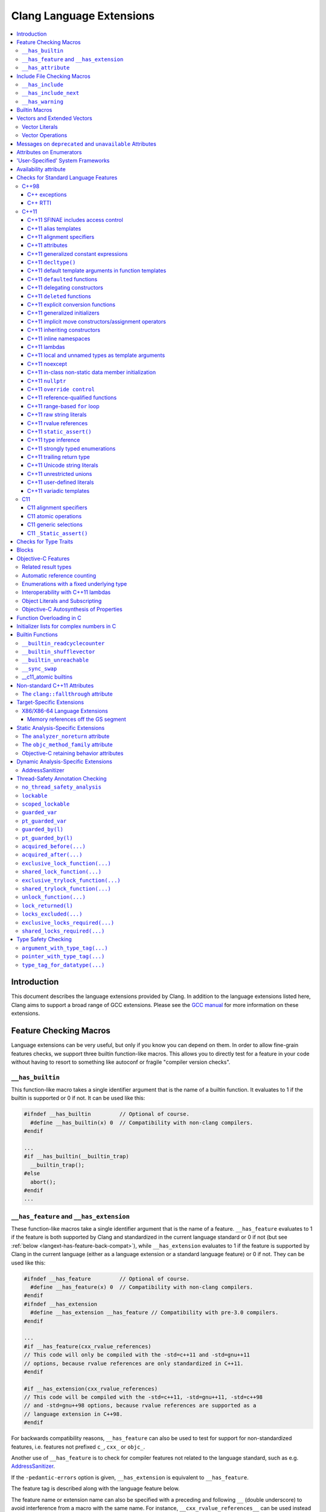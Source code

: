 =========================
Clang Language Extensions
=========================

.. contents::
   :local:

Introduction
============

This document describes the language extensions provided by Clang.  In addition
to the language extensions listed here, Clang aims to support a broad range of
GCC extensions.  Please see the `GCC manual
<http://gcc.gnu.org/onlinedocs/gcc/C-Extensions.html>`_ for more information on
these extensions.

.. _langext-feature_check:

Feature Checking Macros
=======================

Language extensions can be very useful, but only if you know you can depend on
them.  In order to allow fine-grain features checks, we support three builtin
function-like macros.  This allows you to directly test for a feature in your
code without having to resort to something like autoconf or fragile "compiler
version checks".

``__has_builtin``
-----------------

This function-like macro takes a single identifier argument that is the name of
a builtin function.  It evaluates to 1 if the builtin is supported or 0 if not.
It can be used like this:

.. code-block:: c++

  #ifndef __has_builtin         // Optional of course.
    #define __has_builtin(x) 0  // Compatibility with non-clang compilers.
  #endif

  ...
  #if __has_builtin(__builtin_trap)
    __builtin_trap();
  #else
    abort();
  #endif
  ...

.. _langext-__has_feature-__has_extension:

``__has_feature`` and ``__has_extension``
-----------------------------------------

These function-like macros take a single identifier argument that is the name
of a feature.  ``__has_feature`` evaluates to 1 if the feature is both
supported by Clang and standardized in the current language standard or 0 if
not (but see :ref:`below <langext-has-feature-back-compat>`), while
``__has_extension`` evaluates to 1 if the feature is supported by Clang in the
current language (either as a language extension or a standard language
feature) or 0 if not.  They can be used like this:

.. code-block:: c++

  #ifndef __has_feature         // Optional of course.
    #define __has_feature(x) 0  // Compatibility with non-clang compilers.
  #endif
  #ifndef __has_extension
    #define __has_extension __has_feature // Compatibility with pre-3.0 compilers.
  #endif

  ...
  #if __has_feature(cxx_rvalue_references)
  // This code will only be compiled with the -std=c++11 and -std=gnu++11
  // options, because rvalue references are only standardized in C++11.
  #endif

  #if __has_extension(cxx_rvalue_references)
  // This code will be compiled with the -std=c++11, -std=gnu++11, -std=c++98
  // and -std=gnu++98 options, because rvalue references are supported as a
  // language extension in C++98.
  #endif

.. _langext-has-feature-back-compat:

For backwards compatibility reasons, ``__has_feature`` can also be used to test
for support for non-standardized features, i.e. features not prefixed ``c_``,
``cxx_`` or ``objc_``.

Another use of ``__has_feature`` is to check for compiler features not related
to the language standard, such as e.g. `AddressSanitizer
<AddressSanitizer.html>`_.

If the ``-pedantic-errors`` option is given, ``__has_extension`` is equivalent
to ``__has_feature``.

The feature tag is described along with the language feature below.

The feature name or extension name can also be specified with a preceding and
following ``__`` (double underscore) to avoid interference from a macro with
the same name.  For instance, ``__cxx_rvalue_references__`` can be used instead
of ``cxx_rvalue_references``.

``__has_attribute``
-------------------

This function-like macro takes a single identifier argument that is the name of
an attribute.  It evaluates to 1 if the attribute is supported or 0 if not.  It
can be used like this:

.. code-block:: c++

  #ifndef __has_attribute         // Optional of course.
    #define __has_attribute(x) 0  // Compatibility with non-clang compilers.
  #endif

  ...
  #if __has_attribute(always_inline)
  #define ALWAYS_INLINE __attribute__((always_inline))
  #else
  #define ALWAYS_INLINE
  #endif
  ...

The attribute name can also be specified with a preceding and following ``__``
(double underscore) to avoid interference from a macro with the same name.  For
instance, ``__always_inline__`` can be used instead of ``always_inline``.

Include File Checking Macros
============================

Not all developments systems have the same include files.  The
:ref:`langext-__has_include` and :ref:`langext-__has_include_next` macros allow
you to check for the existence of an include file before doing a possibly
failing ``#include`` directive.

.. _langext-__has_include:

``__has_include``
-----------------

This function-like macro takes a single file name string argument that is the
name of an include file.  It evaluates to 1 if the file can be found using the
include paths, or 0 otherwise:

.. code-block:: c++

  // Note the two possible file name string formats.
  #if __has_include("myinclude.h") && __has_include(<stdint.h>)
  # include "myinclude.h"
  #endif

  // To avoid problem with non-clang compilers not having this macro.
  #if defined(__has_include) && __has_include("myinclude.h")
  # include "myinclude.h"
  #endif

To test for this feature, use ``#if defined(__has_include)``.

.. _langext-__has_include_next:

``__has_include_next``
----------------------

This function-like macro takes a single file name string argument that is the
name of an include file.  It is like ``__has_include`` except that it looks for
the second instance of the given file found in the include paths.  It evaluates
to 1 if the second instance of the file can be found using the include paths,
or 0 otherwise:

.. code-block:: c++

  // Note the two possible file name string formats.
  #if __has_include_next("myinclude.h") && __has_include_next(<stdint.h>)
  # include_next "myinclude.h"
  #endif

  // To avoid problem with non-clang compilers not having this macro.
  #if defined(__has_include_next) && __has_include_next("myinclude.h")
  # include_next "myinclude.h"
  #endif

Note that ``__has_include_next``, like the GNU extension ``#include_next``
directive, is intended for use in headers only, and will issue a warning if
used in the top-level compilation file.  A warning will also be issued if an
absolute path is used in the file argument.

``__has_warning``
-----------------

This function-like macro takes a string literal that represents a command line
option for a warning and returns true if that is a valid warning option.

.. code-block:: c++

  #if __has_warning("-Wformat")
  ...
  #endif

Builtin Macros
==============

``__BASE_FILE__``
  Defined to a string that contains the name of the main input file passed to
  Clang.

``__COUNTER__``
  Defined to an integer value that starts at zero and is incremented each time
  the ``__COUNTER__`` macro is expanded.

``__INCLUDE_LEVEL__``
  Defined to an integral value that is the include depth of the file currently
  being translated.  For the main file, this value is zero.

``__TIMESTAMP__``
  Defined to the date and time of the last modification of the current source
  file.

``__clang__``
  Defined when compiling with Clang

``__clang_major__``
  Defined to the major marketing version number of Clang (e.g., the 2 in
  2.0.1).  Note that marketing version numbers should not be used to check for
  language features, as different vendors use different numbering schemes.
  Instead, use the :ref:`langext-feature_check`.

``__clang_minor__``
  Defined to the minor version number of Clang (e.g., the 0 in 2.0.1).  Note
  that marketing version numbers should not be used to check for language
  features, as different vendors use different numbering schemes.  Instead, use
  the :ref:`langext-feature_check`.

``__clang_patchlevel__``
  Defined to the marketing patch level of Clang (e.g., the 1 in 2.0.1).

``__clang_version__``
  Defined to a string that captures the Clang marketing version, including the
  Subversion tag or revision number, e.g., "``1.5 (trunk 102332)``".

.. _langext-vectors:

Vectors and Extended Vectors
============================

Supports the GCC, OpenCL, AltiVec and NEON vector extensions.

OpenCL vector types are created using ``ext_vector_type`` attribute.  It
support for ``V.xyzw`` syntax and other tidbits as seen in OpenCL.  An example
is:

.. code-block:: c++

  typedef float float4 __attribute__((ext_vector_type(4)));
  typedef float float2 __attribute__((ext_vector_type(2)));

  float4 foo(float2 a, float2 b) {
    float4 c;
    c.xz = a;
    c.yw = b;
    return c;
  }

Query for this feature with ``__has_extension(attribute_ext_vector_type)``.

Giving ``-faltivec`` option to clang enables support for AltiVec vector syntax
and functions.  For example:

.. code-block:: c++

  vector float foo(vector int a) {
    vector int b;
    b = vec_add(a, a) + a;
    return (vector float)b;
  }

NEON vector types are created using ``neon_vector_type`` and
``neon_polyvector_type`` attributes.  For example:

.. code-block:: c++

  typedef __attribute__((neon_vector_type(8))) int8_t int8x8_t;
  typedef __attribute__((neon_polyvector_type(16))) poly8_t poly8x16_t;

  int8x8_t foo(int8x8_t a) {
    int8x8_t v;
    v = a;
    return v;
  }

Vector Literals
---------------

Vector literals can be used to create vectors from a set of scalars, or
vectors.  Either parentheses or braces form can be used.  In the parentheses
form the number of literal values specified must be one, i.e. referring to a
scalar value, or must match the size of the vector type being created.  If a
single scalar literal value is specified, the scalar literal value will be
replicated to all the components of the vector type.  In the brackets form any
number of literals can be specified.  For example:

.. code-block:: c++

  typedef int v4si __attribute__((__vector_size__(16)));
  typedef float float4 __attribute__((ext_vector_type(4)));
  typedef float float2 __attribute__((ext_vector_type(2)));

  v4si vsi = (v4si){1, 2, 3, 4};
  float4 vf = (float4)(1.0f, 2.0f, 3.0f, 4.0f);
  vector int vi1 = (vector int)(1);    // vi1 will be (1, 1, 1, 1).
  vector int vi2 = (vector int){1};    // vi2 will be (1, 0, 0, 0).
  vector int vi3 = (vector int)(1, 2); // error
  vector int vi4 = (vector int){1, 2}; // vi4 will be (1, 2, 0, 0).
  vector int vi5 = (vector int)(1, 2, 3, 4);
  float4 vf = (float4)((float2)(1.0f, 2.0f), (float2)(3.0f, 4.0f));

Vector Operations
-----------------

The table below shows the support for each operation by vector extension.  A
dash indicates that an operation is not accepted according to a corresponding
specification.

============================== ====== ======= === ====
         Opeator               OpenCL AltiVec GCC NEON
============================== ====== ======= === ====
[]                              yes     yes   yes  --
unary operators +, --           yes     yes   yes  --
++, -- --                       yes     yes   yes  --
+,--,*,/,%                      yes     yes   yes  --
bitwise operators &,|,^,~       yes     yes   yes  --
>>,<<                           yes     yes   yes  --
!, &&, ||                       no      --    --   --
==, !=, >, <, >=, <=            yes     yes   --   --
=                               yes     yes   yes yes
:?                              yes     --    --   --
sizeof                          yes     yes   yes yes
============================== ====== ======= === ====

See also :ref:`langext-__builtin_shufflevector`.

Messages on ``deprecated`` and ``unavailable`` Attributes
=========================================================

An optional string message can be added to the ``deprecated`` and
``unavailable`` attributes.  For example:

.. code-block:: c++

  void explode(void) __attribute__((deprecated("extremely unsafe, use 'combust' instead!!!")));

If the deprecated or unavailable declaration is used, the message will be
incorporated into the appropriate diagnostic:

.. code-block:: c++

  harmless.c:4:3: warning: 'explode' is deprecated: extremely unsafe, use 'combust' instead!!!
        [-Wdeprecated-declarations]
    explode();
    ^

Query for this feature with
``__has_extension(attribute_deprecated_with_message)`` and
``__has_extension(attribute_unavailable_with_message)``.

Attributes on Enumerators
=========================

Clang allows attributes to be written on individual enumerators.  This allows
enumerators to be deprecated, made unavailable, etc.  The attribute must appear
after the enumerator name and before any initializer, like so:

.. code-block:: c++

  enum OperationMode {
    OM_Invalid,
    OM_Normal,
    OM_Terrified __attribute__((deprecated)),
    OM_AbortOnError __attribute__((deprecated)) = 4
  };

Attributes on the ``enum`` declaration do not apply to individual enumerators.

Query for this feature with ``__has_extension(enumerator_attributes)``.

'User-Specified' System Frameworks
==================================

Clang provides a mechanism by which frameworks can be built in such a way that
they will always be treated as being "system frameworks", even if they are not
present in a system framework directory.  This can be useful to system
framework developers who want to be able to test building other applications
with development builds of their framework, including the manner in which the
compiler changes warning behavior for system headers.

Framework developers can opt-in to this mechanism by creating a
"``.system_framework``" file at the top-level of their framework.  That is, the
framework should have contents like:

.. code-block:: none

  .../TestFramework.framework
  .../TestFramework.framework/.system_framework
  .../TestFramework.framework/Headers
  .../TestFramework.framework/Headers/TestFramework.h
  ...

Clang will treat the presence of this file as an indicator that the framework
should be treated as a system framework, regardless of how it was found in the
framework search path.  For consistency, we recommend that such files never be
included in installed versions of the framework.

Availability attribute
======================

Clang introduces the ``availability`` attribute, which can be placed on
declarations to describe the lifecycle of that declaration relative to
operating system versions.  Consider the function declaration for a
hypothetical function ``f``:

.. code-block:: c++

  void f(void) __attribute__((availability(macosx,introduced=10.4,deprecated=10.6,obsoleted=10.7)));

The availability attribute states that ``f`` was introduced in Mac OS X 10.4,
deprecated in Mac OS X 10.6, and obsoleted in Mac OS X 10.7.  This information
is used by Clang to determine when it is safe to use ``f``: for example, if
Clang is instructed to compile code for Mac OS X 10.5, a call to ``f()``
succeeds.  If Clang is instructed to compile code for Mac OS X 10.6, the call
succeeds but Clang emits a warning specifying that the function is deprecated.
Finally, if Clang is instructed to compile code for Mac OS X 10.7, the call
fails because ``f()`` is no longer available.

The availablility attribute is a comma-separated list starting with the
platform name and then including clauses specifying important milestones in the
declaration's lifetime (in any order) along with additional information.  Those
clauses can be:

introduced=\ *version*
  The first version in which this declaration was introduced.

deprecated=\ *version*
  The first version in which this declaration was deprecated, meaning that
  users should migrate away from this API.

obsoleted=\ *version*
  The first version in which this declaration was obsoleted, meaning that it
  was removed completely and can no longer be used.

unavailable
  This declaration is never available on this platform.

message=\ *string-literal*
  Additional message text that Clang will provide when emitting a warning or
  error about use of a deprecated or obsoleted declaration.  Useful to direct
  users to replacement APIs.

Multiple availability attributes can be placed on a declaration, which may
correspond to different platforms.  Only the availability attribute with the
platform corresponding to the target platform will be used; any others will be
ignored.  If no availability attribute specifies availability for the current
target platform, the availability attributes are ignored.  Supported platforms
are:

``ios``
  Apple's iOS operating system.  The minimum deployment target is specified by
  the ``-mios-version-min=*version*`` or ``-miphoneos-version-min=*version*``
  command-line arguments.

``macosx``
  Apple's Mac OS X operating system.  The minimum deployment target is
  specified by the ``-mmacosx-version-min=*version*`` command-line argument.

A declaration can be used even when deploying back to a platform version prior
to when the declaration was introduced.  When this happens, the declaration is
`weakly linked
<https://developer.apple.com/library/mac/#documentation/MacOSX/Conceptual/BPFrameworks/Concepts/WeakLinking.html>`_,
as if the ``weak_import`` attribute were added to the declaration.  A
weakly-linked declaration may or may not be present a run-time, and a program
can determine whether the declaration is present by checking whether the
address of that declaration is non-NULL.

Checks for Standard Language Features
=====================================

The ``__has_feature`` macro can be used to query if certain standard language
features are enabled.  The ``__has_extension`` macro can be used to query if
language features are available as an extension when compiling for a standard
which does not provide them.  The features which can be tested are listed here.

C++98
-----

The features listed below are part of the C++98 standard.  These features are
enabled by default when compiling C++ code.

C++ exceptions
^^^^^^^^^^^^^^

Use ``__has_feature(cxx_exceptions)`` to determine if C++ exceptions have been
enabled.  For example, compiling code with ``-fno-exceptions`` disables C++
exceptions.

C++ RTTI
^^^^^^^^

Use ``__has_feature(cxx_rtti)`` to determine if C++ RTTI has been enabled.  For
example, compiling code with ``-fno-rtti`` disables the use of RTTI.

C++11
-----

The features listed below are part of the C++11 standard.  As a result, all
these features are enabled with the ``-std=c++11`` or ``-std=gnu++11`` option
when compiling C++ code.

C++11 SFINAE includes access control
^^^^^^^^^^^^^^^^^^^^^^^^^^^^^^^^^^^^

Use ``__has_feature(cxx_access_control_sfinae)`` or
``__has_extension(cxx_access_control_sfinae)`` to determine whether
access-control errors (e.g., calling a private constructor) are considered to
be template argument deduction errors (aka SFINAE errors), per `C++ DR1170
<http://www.open-std.org/jtc1/sc22/wg21/docs/cwg_defects.html#1170>`_.

C++11 alias templates
^^^^^^^^^^^^^^^^^^^^^

Use ``__has_feature(cxx_alias_templates)`` or
``__has_extension(cxx_alias_templates)`` to determine if support for C++11's
alias declarations and alias templates is enabled.

C++11 alignment specifiers
^^^^^^^^^^^^^^^^^^^^^^^^^^

Use ``__has_feature(cxx_alignas)`` or ``__has_extension(cxx_alignas)`` to
determine if support for alignment specifiers using ``alignas`` is enabled.

C++11 attributes
^^^^^^^^^^^^^^^^

Use ``__has_feature(cxx_attributes)`` or ``__has_extension(cxx_attributes)`` to
determine if support for attribute parsing with C++11's square bracket notation
is enabled.

C++11 generalized constant expressions
^^^^^^^^^^^^^^^^^^^^^^^^^^^^^^^^^^^^^^

Use ``__has_feature(cxx_constexpr)`` to determine if support for generalized
constant expressions (e.g., ``constexpr``) is enabled.

C++11 ``decltype()``
^^^^^^^^^^^^^^^^^^^^

Use ``__has_feature(cxx_decltype)`` or ``__has_extension(cxx_decltype)`` to
determine if support for the ``decltype()`` specifier is enabled.  C++11's
``decltype`` does not require type-completeness of a function call expression.
Use ``__has_feature(cxx_decltype_incomplete_return_types)`` or
``__has_extension(cxx_decltype_incomplete_return_types)`` to determine if
support for this feature is enabled.

C++11 default template arguments in function templates
^^^^^^^^^^^^^^^^^^^^^^^^^^^^^^^^^^^^^^^^^^^^^^^^^^^^^^

Use ``__has_feature(cxx_default_function_template_args)`` or
``__has_extension(cxx_default_function_template_args)`` to determine if support
for default template arguments in function templates is enabled.

C++11 ``default``\ ed functions
^^^^^^^^^^^^^^^^^^^^^^^^^^^^^^^

Use ``__has_feature(cxx_defaulted_functions)`` or
``__has_extension(cxx_defaulted_functions)`` to determine if support for
defaulted function definitions (with ``= default``) is enabled.

C++11 delegating constructors
^^^^^^^^^^^^^^^^^^^^^^^^^^^^^

Use ``__has_feature(cxx_delegating_constructors)`` to determine if support for
delegating constructors is enabled.

C++11 ``deleted`` functions
^^^^^^^^^^^^^^^^^^^^^^^^^^^

Use ``__has_feature(cxx_deleted_functions)`` or
``__has_extension(cxx_deleted_functions)`` to determine if support for deleted
function definitions (with ``= delete``) is enabled.

C++11 explicit conversion functions
^^^^^^^^^^^^^^^^^^^^^^^^^^^^^^^^^^^

Use ``__has_feature(cxx_explicit_conversions)`` to determine if support for
``explicit`` conversion functions is enabled.

C++11 generalized initializers
^^^^^^^^^^^^^^^^^^^^^^^^^^^^^^

Use ``__has_feature(cxx_generalized_initializers)`` to determine if support for
generalized initializers (using braced lists and ``std::initializer_list``) is
enabled.

C++11 implicit move constructors/assignment operators
^^^^^^^^^^^^^^^^^^^^^^^^^^^^^^^^^^^^^^^^^^^^^^^^^^^^^

Use ``__has_feature(cxx_implicit_moves)`` to determine if Clang will implicitly
generate move constructors and move assignment operators where needed.

C++11 inheriting constructors
^^^^^^^^^^^^^^^^^^^^^^^^^^^^^

Use ``__has_feature(cxx_inheriting_constructors)`` to determine if support for
inheriting constructors is enabled.  Clang does not currently implement this
feature.

C++11 inline namespaces
^^^^^^^^^^^^^^^^^^^^^^^

Use ``__has_feature(cxx_inline_namespaces)`` or
``__has_extension(cxx_inline_namespaces)`` to determine if support for inline
namespaces is enabled.

C++11 lambdas
^^^^^^^^^^^^^

Use ``__has_feature(cxx_lambdas)`` or ``__has_extension(cxx_lambdas)`` to
determine if support for lambdas is enabled.

C++11 local and unnamed types as template arguments
^^^^^^^^^^^^^^^^^^^^^^^^^^^^^^^^^^^^^^^^^^^^^^^^^^^

Use ``__has_feature(cxx_local_type_template_args)`` or
``__has_extension(cxx_local_type_template_args)`` to determine if support for
local and unnamed types as template arguments is enabled.

C++11 noexcept
^^^^^^^^^^^^^^

Use ``__has_feature(cxx_noexcept)`` or ``__has_extension(cxx_noexcept)`` to
determine if support for noexcept exception specifications is enabled.

C++11 in-class non-static data member initialization
^^^^^^^^^^^^^^^^^^^^^^^^^^^^^^^^^^^^^^^^^^^^^^^^^^^^

Use ``__has_feature(cxx_nonstatic_member_init)`` to determine whether in-class
initialization of non-static data members is enabled.

C++11 ``nullptr``
^^^^^^^^^^^^^^^^^

Use ``__has_feature(cxx_nullptr)`` or ``__has_extension(cxx_nullptr)`` to
determine if support for ``nullptr`` is enabled.

C++11 ``override control``
^^^^^^^^^^^^^^^^^^^^^^^^^^

Use ``__has_feature(cxx_override_control)`` or
``__has_extension(cxx_override_control)`` to determine if support for the
override control keywords is enabled.

C++11 reference-qualified functions
^^^^^^^^^^^^^^^^^^^^^^^^^^^^^^^^^^^

Use ``__has_feature(cxx_reference_qualified_functions)`` or
``__has_extension(cxx_reference_qualified_functions)`` to determine if support
for reference-qualified functions (e.g., member functions with ``&`` or ``&&``
applied to ``*this``) is enabled.

C++11 range-based ``for`` loop
^^^^^^^^^^^^^^^^^^^^^^^^^^^^^^

Use ``__has_feature(cxx_range_for)`` or ``__has_extension(cxx_range_for)`` to
determine if support for the range-based for loop is enabled.

C++11 raw string literals
^^^^^^^^^^^^^^^^^^^^^^^^^

Use ``__has_feature(cxx_raw_string_literals)`` to determine if support for raw
string literals (e.g., ``R"x(foo\bar)x"``) is enabled.

C++11 rvalue references
^^^^^^^^^^^^^^^^^^^^^^^

Use ``__has_feature(cxx_rvalue_references)`` or
``__has_extension(cxx_rvalue_references)`` to determine if support for rvalue
references is enabled.

C++11 ``static_assert()``
^^^^^^^^^^^^^^^^^^^^^^^^^

Use ``__has_feature(cxx_static_assert)`` or
``__has_extension(cxx_static_assert)`` to determine if support for compile-time
assertions using ``static_assert`` is enabled.

C++11 type inference
^^^^^^^^^^^^^^^^^^^^

Use ``__has_feature(cxx_auto_type)`` or ``__has_extension(cxx_auto_type)`` to
determine C++11 type inference is supported using the ``auto`` specifier.  If
this is disabled, ``auto`` will instead be a storage class specifier, as in C
or C++98.

C++11 strongly typed enumerations
^^^^^^^^^^^^^^^^^^^^^^^^^^^^^^^^^

Use ``__has_feature(cxx_strong_enums)`` or
``__has_extension(cxx_strong_enums)`` to determine if support for strongly
typed, scoped enumerations is enabled.

C++11 trailing return type
^^^^^^^^^^^^^^^^^^^^^^^^^^

Use ``__has_feature(cxx_trailing_return)`` or
``__has_extension(cxx_trailing_return)`` to determine if support for the
alternate function declaration syntax with trailing return type is enabled.

C++11 Unicode string literals
^^^^^^^^^^^^^^^^^^^^^^^^^^^^^

Use ``__has_feature(cxx_unicode_literals)`` to determine if support for Unicode
string literals is enabled.

C++11 unrestricted unions
^^^^^^^^^^^^^^^^^^^^^^^^^

Use ``__has_feature(cxx_unrestricted_unions)`` to determine if support for
unrestricted unions is enabled.

C++11 user-defined literals
^^^^^^^^^^^^^^^^^^^^^^^^^^^

Use ``__has_feature(cxx_user_literals)`` to determine if support for
user-defined literals is enabled.

C++11 variadic templates
^^^^^^^^^^^^^^^^^^^^^^^^

Use ``__has_feature(cxx_variadic_templates)`` or
``__has_extension(cxx_variadic_templates)`` to determine if support for
variadic templates is enabled.

C11
---

The features listed below are part of the C11 standard.  As a result, all these
features are enabled with the ``-std=c11`` or ``-std=gnu11`` option when
compiling C code.  Additionally, because these features are all
backward-compatible, they are available as extensions in all language modes.

C11 alignment specifiers
^^^^^^^^^^^^^^^^^^^^^^^^

Use ``__has_feature(c_alignas)`` or ``__has_extension(c_alignas)`` to determine
if support for alignment specifiers using ``_Alignas`` is enabled.

C11 atomic operations
^^^^^^^^^^^^^^^^^^^^^

Use ``__has_feature(c_atomic)`` or ``__has_extension(c_atomic)`` to determine
if support for atomic types using ``_Atomic`` is enabled.  Clang also provides
:ref:`a set of builtins <langext-__c11_atomic>` which can be used to implement
the ``<stdatomic.h>`` operations on ``_Atomic`` types.

C11 generic selections
^^^^^^^^^^^^^^^^^^^^^^

Use ``__has_feature(c_generic_selections)`` or
``__has_extension(c_generic_selections)`` to determine if support for generic
selections is enabled.

As an extension, the C11 generic selection expression is available in all
languages supported by Clang.  The syntax is the same as that given in the C11
standard.

In C, type compatibility is decided according to the rules given in the
appropriate standard, but in C++, which lacks the type compatibility rules used
in C, types are considered compatible only if they are equivalent.

C11 ``_Static_assert()``
^^^^^^^^^^^^^^^^^^^^^^^^

Use ``__has_feature(c_static_assert)`` or ``__has_extension(c_static_assert)``
to determine if support for compile-time assertions using ``_Static_assert`` is
enabled.

Checks for Type Traits
======================

Clang supports the `GNU C++ type traits
<http://gcc.gnu.org/onlinedocs/gcc/Type-Traits.html>`_ and a subset of the
`Microsoft Visual C++ Type traits
<http://msdn.microsoft.com/en-us/library/ms177194(v=VS.100).aspx>`_.  For each
supported type trait ``__X``, ``__has_extension(X)`` indicates the presence of
the type trait.  For example:

.. code-block:: c++

  #if __has_extension(is_convertible_to)
  template<typename From, typename To>
  struct is_convertible_to {
    static const bool value = __is_convertible_to(From, To);
  };
  #else
  // Emulate type trait
  #endif

The following type traits are supported by Clang:

* ``__has_nothrow_assign`` (GNU, Microsoft)
* ``__has_nothrow_copy`` (GNU, Microsoft)
* ``__has_nothrow_constructor`` (GNU, Microsoft)
* ``__has_trivial_assign`` (GNU, Microsoft)
* ``__has_trivial_copy`` (GNU, Microsoft)
* ``__has_trivial_constructor`` (GNU, Microsoft)
* ``__has_trivial_destructor`` (GNU, Microsoft)
* ``__has_virtual_destructor`` (GNU, Microsoft)
* ``__is_abstract`` (GNU, Microsoft)
* ``__is_base_of`` (GNU, Microsoft)
* ``__is_class`` (GNU, Microsoft)
* ``__is_convertible_to`` (Microsoft)
* ``__is_empty`` (GNU, Microsoft)
* ``__is_enum`` (GNU, Microsoft)
* ``__is_interface_class`` (Microsoft)
* ``__is_pod`` (GNU, Microsoft)
* ``__is_polymorphic`` (GNU, Microsoft)
* ``__is_union`` (GNU, Microsoft)
* ``__is_literal(type)``: Determines whether the given type is a literal type
* ``__is_final``: Determines whether the given type is declared with a
  ``final`` class-virt-specifier.
* ``__underlying_type(type)``: Retrieves the underlying type for a given
  ``enum`` type.  This trait is required to implement the C++11 standard
  library.
* ``__is_trivially_assignable(totype, fromtype)``: Determines whether a value
  of type ``totype`` can be assigned to from a value of type ``fromtype`` such
  that no non-trivial functions are called as part of that assignment.  This
  trait is required to implement the C++11 standard library.
* ``__is_trivially_constructible(type, argtypes...)``: Determines whether a
  value of type ``type`` can be direct-initialized with arguments of types
  ``argtypes...`` such that no non-trivial functions are called as part of
  that initialization.  This trait is required to implement the C++11 standard
  library.

Blocks
======

The syntax and high level language feature description is in
`BlockLanguageSpec.txt <BlockLanguageSpec.txt>`_.  Implementation and ABI
details for the clang implementation are in `Block-ABI-Apple.txt
<Block-ABI-Apple.txt>`_.

Query for this feature with ``__has_extension(blocks)``.

Objective-C Features
====================

Related result types
--------------------

According to Cocoa conventions, Objective-C methods with certain names
("``init``", "``alloc``", etc.) always return objects that are an instance of
the receiving class's type.  Such methods are said to have a "related result
type", meaning that a message send to one of these methods will have the same
static type as an instance of the receiver class.  For example, given the
following classes:

.. code-block:: objc

  @interface NSObject
  + (id)alloc;
  - (id)init;
  @end

  @interface NSArray : NSObject
  @end

and this common initialization pattern

.. code-block:: objc

  NSArray *array = [[NSArray alloc] init];

the type of the expression ``[NSArray alloc]`` is ``NSArray*`` because
``alloc`` implicitly has a related result type.  Similarly, the type of the
expression ``[[NSArray alloc] init]`` is ``NSArray*``, since ``init`` has a
related result type and its receiver is known to have the type ``NSArray *``.
If neither ``alloc`` nor ``init`` had a related result type, the expressions
would have had type ``id``, as declared in the method signature.

A method with a related result type can be declared by using the type
``instancetype`` as its result type.  ``instancetype`` is a contextual keyword
that is only permitted in the result type of an Objective-C method, e.g.

.. code-block:: objc

  @interface A
  + (instancetype)constructAnA;
  @end

The related result type can also be inferred for some methods.  To determine
whether a method has an inferred related result type, the first word in the
camel-case selector (e.g., "``init``" in "``initWithObjects``") is considered,
and the method will have a related result type if its return type is compatible
with the type of its class and if:

* the first word is "``alloc``" or "``new``", and the method is a class method,
  or

* the first word is "``autorelease``", "``init``", "``retain``", or "``self``",
  and the method is an instance method.

If a method with a related result type is overridden by a subclass method, the
subclass method must also return a type that is compatible with the subclass
type.  For example:

.. code-block:: objc

  @interface NSString : NSObject
  - (NSUnrelated *)init; // incorrect usage: NSUnrelated is not NSString or a superclass of NSString
  @end

Related result types only affect the type of a message send or property access
via the given method.  In all other respects, a method with a related result
type is treated the same way as method that returns ``id``.

Use ``__has_feature(objc_instancetype)`` to determine whether the
``instancetype`` contextual keyword is available.

Automatic reference counting
----------------------------

Clang provides support for `automated reference counting
<AutomaticReferenceCounting.html>`_ in Objective-C, which eliminates the need
for manual ``retain``/``release``/``autorelease`` message sends.  There are two
feature macros associated with automatic reference counting:
``__has_feature(objc_arc)`` indicates the availability of automated reference
counting in general, while ``__has_feature(objc_arc_weak)`` indicates that
automated reference counting also includes support for ``__weak`` pointers to
Objective-C objects.

Enumerations with a fixed underlying type
-----------------------------------------

Clang provides support for C++11 enumerations with a fixed underlying type
within Objective-C.  For example, one can write an enumeration type as:

.. code-block:: c++

  typedef enum : unsigned char { Red, Green, Blue } Color;

This specifies that the underlying type, which is used to store the enumeration
value, is ``unsigned char``.

Use ``__has_feature(objc_fixed_enum)`` to determine whether support for fixed
underlying types is available in Objective-C.

Interoperability with C++11 lambdas
-----------------------------------

Clang provides interoperability between C++11 lambdas and blocks-based APIs, by
permitting a lambda to be implicitly converted to a block pointer with the
corresponding signature.  For example, consider an API such as ``NSArray``'s
array-sorting method:

.. code-block:: objc

  - (NSArray *)sortedArrayUsingComparator:(NSComparator)cmptr;

``NSComparator`` is simply a typedef for the block pointer ``NSComparisonResult
(^)(id, id)``, and parameters of this type are generally provided with block
literals as arguments.  However, one can also use a C++11 lambda so long as it
provides the same signature (in this case, accepting two parameters of type
``id`` and returning an ``NSComparisonResult``):

.. code-block:: objc

  NSArray *array = @[@"string 1", @"string 21", @"string 12", @"String 11",
                     @"String 02"];
  const NSStringCompareOptions comparisonOptions
    = NSCaseInsensitiveSearch | NSNumericSearch |
      NSWidthInsensitiveSearch | NSForcedOrderingSearch;
  NSLocale *currentLocale = [NSLocale currentLocale];
  NSArray *sorted
    = [array sortedArrayUsingComparator:[=](id s1, id s2) -> NSComparisonResult {
               NSRange string1Range = NSMakeRange(0, [s1 length]);
               return [s1 compare:s2 options:comparisonOptions
               range:string1Range locale:currentLocale];
       }];
  NSLog(@"sorted: %@", sorted);

This code relies on an implicit conversion from the type of the lambda
expression (an unnamed, local class type called the *closure type*) to the
corresponding block pointer type.  The conversion itself is expressed by a
conversion operator in that closure type that produces a block pointer with the
same signature as the lambda itself, e.g.,

.. code-block:: objc

  operator NSComparisonResult (^)(id, id)() const;

This conversion function returns a new block that simply forwards the two
parameters to the lambda object (which it captures by copy), then returns the
result.  The returned block is first copied (with ``Block_copy``) and then
autoreleased.  As an optimization, if a lambda expression is immediately
converted to a block pointer (as in the first example, above), then the block
is not copied and autoreleased: rather, it is given the same lifetime as a
block literal written at that point in the program, which avoids the overhead
of copying a block to the heap in the common case.

The conversion from a lambda to a block pointer is only available in
Objective-C++, and not in C++ with blocks, due to its use of Objective-C memory
management (autorelease).

Object Literals and Subscripting
--------------------------------

Clang provides support for `Object Literals and Subscripting
<ObjectiveCLiterals.html>`_ in Objective-C, which simplifies common Objective-C
programming patterns, makes programs more concise, and improves the safety of
container creation.  There are several feature macros associated with object
literals and subscripting: ``__has_feature(objc_array_literals)`` tests the
availability of array literals; ``__has_feature(objc_dictionary_literals)``
tests the availability of dictionary literals;
``__has_feature(objc_subscripting)`` tests the availability of object
subscripting.

Objective-C Autosynthesis of Properties
---------------------------------------

Clang provides support for autosynthesis of declared properties.  Using this
feature, clang provides default synthesis of those properties not declared
@dynamic and not having user provided backing getter and setter methods.
``__has_feature(objc_default_synthesize_properties)`` checks for availability
of this feature in version of clang being used.

Function Overloading in C
=========================

Clang provides support for C++ function overloading in C.  Function overloading
in C is introduced using the ``overloadable`` attribute.  For example, one
might provide several overloaded versions of a ``tgsin`` function that invokes
the appropriate standard function computing the sine of a value with ``float``,
``double``, or ``long double`` precision:

.. code-block:: c

  #include <math.h>
  float __attribute__((overloadable)) tgsin(float x) { return sinf(x); }
  double __attribute__((overloadable)) tgsin(double x) { return sin(x); }
  long double __attribute__((overloadable)) tgsin(long double x) { return sinl(x); }

Given these declarations, one can call ``tgsin`` with a ``float`` value to
receive a ``float`` result, with a ``double`` to receive a ``double`` result,
etc.  Function overloading in C follows the rules of C++ function overloading
to pick the best overload given the call arguments, with a few C-specific
semantics:

* Conversion from ``float`` or ``double`` to ``long double`` is ranked as a
  floating-point promotion (per C99) rather than as a floating-point conversion
  (as in C++).

* A conversion from a pointer of type ``T*`` to a pointer of type ``U*`` is
  considered a pointer conversion (with conversion rank) if ``T`` and ``U`` are
  compatible types.

* A conversion from type ``T`` to a value of type ``U`` is permitted if ``T``
  and ``U`` are compatible types.  This conversion is given "conversion" rank.

The declaration of ``overloadable`` functions is restricted to function
declarations and definitions.  Most importantly, if any function with a given
name is given the ``overloadable`` attribute, then all function declarations
and definitions with that name (and in that scope) must have the
``overloadable`` attribute.  This rule even applies to redeclarations of
functions whose original declaration had the ``overloadable`` attribute, e.g.,

.. code-block:: c

  int f(int) __attribute__((overloadable));
  float f(float); // error: declaration of "f" must have the "overloadable" attribute

  int g(int) __attribute__((overloadable));
  int g(int) { } // error: redeclaration of "g" must also have the "overloadable" attribute

Functions marked ``overloadable`` must have prototypes.  Therefore, the
following code is ill-formed:

.. code-block:: c

  int h() __attribute__((overloadable)); // error: h does not have a prototype

However, ``overloadable`` functions are allowed to use a ellipsis even if there
are no named parameters (as is permitted in C++).  This feature is particularly
useful when combined with the ``unavailable`` attribute:

.. code-block:: c++

  void honeypot(...) __attribute__((overloadable, unavailable)); // calling me is an error

Functions declared with the ``overloadable`` attribute have their names mangled
according to the same rules as C++ function names.  For example, the three
``tgsin`` functions in our motivating example get the mangled names
``_Z5tgsinf``, ``_Z5tgsind``, and ``_Z5tgsine``, respectively.  There are two
caveats to this use of name mangling:

* Future versions of Clang may change the name mangling of functions overloaded
  in C, so you should not depend on an specific mangling.  To be completely
  safe, we strongly urge the use of ``static inline`` with ``overloadable``
  functions.

* The ``overloadable`` attribute has almost no meaning when used in C++,
  because names will already be mangled and functions are already overloadable.
  However, when an ``overloadable`` function occurs within an ``extern "C"``
  linkage specification, it's name *will* be mangled in the same way as it
  would in C.

Query for this feature with ``__has_extension(attribute_overloadable)``.

Initializer lists for complex numbers in C
==========================================

clang supports an extension which allows the following in C:

.. code-block:: c++

  #include <math.h>
  #include <complex.h>
  complex float x = { 1.0f, INFINITY }; // Init to (1, Inf)

This construct is useful because there is no way to separately initialize the
real and imaginary parts of a complex variable in standard C, given that clang
does not support ``_Imaginary``.  (Clang also supports the ``__real__`` and
``__imag__`` extensions from gcc, which help in some cases, but are not usable
in static initializers.)

Note that this extension does not allow eliding the braces; the meaning of the
following two lines is different:

.. code-block:: c++

  complex float x[] = { { 1.0f, 1.0f } }; // [0] = (1, 1)
  complex float x[] = { 1.0f, 1.0f }; // [0] = (1, 0), [1] = (1, 0)

This extension also works in C++ mode, as far as that goes, but does not apply
to the C++ ``std::complex``.  (In C++11, list initialization allows the same
syntax to be used with ``std::complex`` with the same meaning.)

Builtin Functions
=================

Clang supports a number of builtin library functions with the same syntax as
GCC, including things like ``__builtin_nan``, ``__builtin_constant_p``,
``__builtin_choose_expr``, ``__builtin_types_compatible_p``,
``__sync_fetch_and_add``, etc.  In addition to the GCC builtins, Clang supports
a number of builtins that GCC does not, which are listed here.

Please note that Clang does not and will not support all of the GCC builtins
for vector operations.  Instead of using builtins, you should use the functions
defined in target-specific header files like ``<xmmintrin.h>``, which define
portable wrappers for these.  Many of the Clang versions of these functions are
implemented directly in terms of :ref:`extended vector support
<langext-vectors>` instead of builtins, in order to reduce the number of
builtins that we need to implement.

``__builtin_readcyclecounter``
------------------------------

``__builtin_readcyclecounter`` is used to access the cycle counter register (or
a similar low-latency, high-accuracy clock) on those targets that support it.

**Syntax**:

.. code-block:: c++

  __builtin_readcyclecounter()

**Example of Use**:

.. code-block:: c++

  unsigned long long t0 = __builtin_readcyclecounter();
  do_something();
  unsigned long long t1 = __builtin_readcyclecounter();
  unsigned long long cycles_to_do_something = t1 - t0; // assuming no overflow

**Description**:

The ``__builtin_readcyclecounter()`` builtin returns the cycle counter value,
which may be either global or process/thread-specific depending on the target.
As the backing counters often overflow quickly (on the order of seconds) this
should only be used for timing small intervals.  When not supported by the
target, the return value is always zero.  This builtin takes no arguments and
produces an unsigned long long result.

Query for this feature with ``__has_builtin(__builtin_readcyclecounter)``.

.. _langext-__builtin_shufflevector:

``__builtin_shufflevector``
---------------------------

``__builtin_shufflevector`` is used to express generic vector
permutation/shuffle/swizzle operations.  This builtin is also very important
for the implementation of various target-specific header files like
``<xmmintrin.h>``.

**Syntax**:

.. code-block:: c++

  __builtin_shufflevector(vec1, vec2, index1, index2, ...)

**Examples**:

.. code-block:: c++

  // Identity operation - return 4-element vector V1.
  __builtin_shufflevector(V1, V1, 0, 1, 2, 3)

  // "Splat" element 0 of V1 into a 4-element result.
  __builtin_shufflevector(V1, V1, 0, 0, 0, 0)

  // Reverse 4-element vector V1.
  __builtin_shufflevector(V1, V1, 3, 2, 1, 0)

  // Concatenate every other element of 4-element vectors V1 and V2.
  __builtin_shufflevector(V1, V2, 0, 2, 4, 6)

  // Concatenate every other element of 8-element vectors V1 and V2.
  __builtin_shufflevector(V1, V2, 0, 2, 4, 6, 8, 10, 12, 14)

**Description**:

The first two arguments to ``__builtin_shufflevector`` are vectors that have
the same element type.  The remaining arguments are a list of integers that
specify the elements indices of the first two vectors that should be extracted
and returned in a new vector.  These element indices are numbered sequentially
starting with the first vector, continuing into the second vector.  Thus, if
``vec1`` is a 4-element vector, index 5 would refer to the second element of
``vec2``.

The result of ``__builtin_shufflevector`` is a vector with the same element
type as ``vec1``/``vec2`` but that has an element count equal to the number of
indices specified.

Query for this feature with ``__has_builtin(__builtin_shufflevector)``.

``__builtin_unreachable``
-------------------------

``__builtin_unreachable`` is used to indicate that a specific point in the
program cannot be reached, even if the compiler might otherwise think it can.
This is useful to improve optimization and eliminates certain warnings.  For
example, without the ``__builtin_unreachable`` in the example below, the
compiler assumes that the inline asm can fall through and prints a "function
declared '``noreturn``' should not return" warning.

**Syntax**:

.. code-block:: c++

    __builtin_unreachable()

**Example of use**:

.. code-block:: c++

  void myabort(void) __attribute__((noreturn));
  void myabort(void) {
    asm("int3");
    __builtin_unreachable();
  }

**Description**:

The ``__builtin_unreachable()`` builtin has completely undefined behavior.
Since it has undefined behavior, it is a statement that it is never reached and
the optimizer can take advantage of this to produce better code.  This builtin
takes no arguments and produces a void result.

Query for this feature with ``__has_builtin(__builtin_unreachable)``.

``__sync_swap``
---------------

``__sync_swap`` is used to atomically swap integers or pointers in memory.

**Syntax**:

.. code-block:: c++

  type __sync_swap(type *ptr, type value, ...)

**Example of Use**:

.. code-block:: c++

  int old_value = __sync_swap(&value, new_value);

**Description**:

The ``__sync_swap()`` builtin extends the existing ``__sync_*()`` family of
atomic intrinsics to allow code to atomically swap the current value with the
new value.  More importantly, it helps developers write more efficient and
correct code by avoiding expensive loops around
``__sync_bool_compare_and_swap()`` or relying on the platform specific
implementation details of ``__sync_lock_test_and_set()``.  The
``__sync_swap()`` builtin is a full barrier.

.. _langext-__c11_atomic:

__c11_atomic builtins
---------------------

Clang provides a set of builtins which are intended to be used to implement
C11's ``<stdatomic.h>`` header.  These builtins provide the semantics of the
``_explicit`` form of the corresponding C11 operation, and are named with a
``__c11_`` prefix.  The supported operations are:

* ``__c11_atomic_init``
* ``__c11_atomic_thread_fence``
* ``__c11_atomic_signal_fence``
* ``__c11_atomic_is_lock_free``
* ``__c11_atomic_store``
* ``__c11_atomic_load``
* ``__c11_atomic_exchange``
* ``__c11_atomic_compare_exchange_strong``
* ``__c11_atomic_compare_exchange_weak``
* ``__c11_atomic_fetch_add``
* ``__c11_atomic_fetch_sub``
* ``__c11_atomic_fetch_and``
* ``__c11_atomic_fetch_or``
* ``__c11_atomic_fetch_xor``

Non-standard C++11 Attributes
=============================

Clang supports one non-standard C++11 attribute.  It resides in the ``clang``
attribute namespace.

The ``clang::fallthrough`` attribute
------------------------------------

The ``clang::fallthrough`` attribute is used along with the
``-Wimplicit-fallthrough`` argument to annotate intentional fall-through
between switch labels.  It can only be applied to a null statement placed at a
point of execution between any statement and the next switch label.  It is
common to mark these places with a specific comment, but this attribute is
meant to replace comments with a more strict annotation, which can be checked
by the compiler.  This attribute doesn't change semantics of the code and can
be used wherever an intended fall-through occurs.  It is designed to mimic
control-flow statements like ``break;``, so it can be placed in most places
where ``break;`` can, but only if there are no statements on the execution path
between it and the next switch label.

Here is an example:

.. code-block:: c++

  // compile with -Wimplicit-fallthrough
  switch (n) {
  case 22:
  case 33:  // no warning: no statements between case labels
    f();
  case 44:  // warning: unannotated fall-through
    g();
    [[clang::fallthrough]];
  case 55:  // no warning
    if (x) {
      h();
      break;
    }
    else {
      i();
      [[clang::fallthrough]];
    }
  case 66:  // no warning
    p();
    [[clang::fallthrough]]; // warning: fallthrough annotation does not
                            //          directly precede case label
    q();
  case 77:  // warning: unannotated fall-through
    r();
  }

Target-Specific Extensions
==========================

Clang supports some language features conditionally on some targets.

X86/X86-64 Language Extensions
------------------------------

The X86 backend has these language extensions:

Memory references off the GS segment
^^^^^^^^^^^^^^^^^^^^^^^^^^^^^^^^^^^^

Annotating a pointer with address space #256 causes it to be code generated
relative to the X86 GS segment register, and address space #257 causes it to be
relative to the X86 FS segment.  Note that this is a very very low-level
feature that should only be used if you know what you're doing (for example in
an OS kernel).

Here is an example:

.. code-block:: c++

  #define GS_RELATIVE __attribute__((address_space(256)))
  int foo(int GS_RELATIVE *P) {
    return *P;
  }

Which compiles to (on X86-32):

.. code-block:: gas

  _foo:
          movl    4(%esp), %eax
          movl    %gs:(%eax), %eax
          ret

Static Analysis-Specific Extensions
===================================

Clang supports additional attributes that are useful for documenting program
invariants and rules for static analysis tools.  The extensions documented here
are used by the `path-sensitive static analyzer engine
<http://clang.llvm.org/StaticAnalysis.html>`_ that is part of Clang's Analysis
library.

The ``analyzer_noreturn`` attribute
-----------------------------------

Clang's static analysis engine understands the standard ``noreturn`` attribute.
This attribute, which is typically affixed to a function prototype, indicates
that a call to a given function never returns.  Function prototypes for common
functions like ``exit`` are typically annotated with this attribute, as well as
a variety of common assertion handlers.  Users can educate the static analyzer
about their own custom assertion handles (thus cutting down on false positives
due to false paths) by marking their own "panic" functions with this attribute.

While useful, ``noreturn`` is not applicable in all cases.  Sometimes there are
special functions that for all intents and purposes should be considered panic
functions (i.e., they are only called when an internal program error occurs)
but may actually return so that the program can fail gracefully.  The
``analyzer_noreturn`` attribute allows one to annotate such functions as being
interpreted as "no return" functions by the analyzer (thus pruning bogus paths)
but will not affect compilation (as in the case of ``noreturn``).

**Usage**: The ``analyzer_noreturn`` attribute can be placed in the same places
where the ``noreturn`` attribute can be placed.  It is commonly placed at the
end of function prototypes:

.. code-block:: c++

  void foo() __attribute__((analyzer_noreturn));

Query for this feature with ``__has_attribute(analyzer_noreturn)``.

.. _langext-objc_method_family:

The ``objc_method_family`` attribute
------------------------------------

Many methods in Objective-C have conventional meanings determined by their
selectors.  For the purposes of static analysis, it is sometimes useful to be
able to mark a method as having a particular conventional meaning despite not
having the right selector, or as not having the conventional meaning that its
selector would suggest.  For these use cases, we provide an attribute to
specifically describe the "method family" that a method belongs to.

**Usage**: ``__attribute__((objc_method_family(X)))``, where ``X`` is one of
``none``, ``alloc``, ``copy``, ``init``, ``mutableCopy``, or ``new``.  This
attribute can only be placed at the end of a method declaration:

.. code-block:: objc

  - (NSString*) initMyStringValue __attribute__((objc_method_family(none)));

Users who do not wish to change the conventional meaning of a method, and who
merely want to document its non-standard retain and release semantics, should
use the :ref:`retaining behavior attributes <langext-objc-retain-release>`
described below.

Query for this feature with ``__has_attribute(objc_method_family)``.

.. _langext-objc-retain-release:

Objective-C retaining behavior attributes
-----------------------------------------

In Objective-C, functions and methods are generally assumed to take and return
objects with +0 retain counts, with some exceptions for special methods like
``+alloc`` and ``init``.  However, there are exceptions, and so Clang provides
attributes to allow these exceptions to be documented, which helps the analyzer
find leaks (and ignore non-leaks).  Some exceptions may be better described
using the :ref:`objc_method_family <langext-objc_method_family>` attribute
instead.

**Usage**: The ``ns_returns_retained``, ``ns_returns_not_retained``,
 ``ns_returns_autoreleased``, ``cf_returns_retained``, and
 ``cf_returns_not_retained`` attributes can be placed on methods and functions
 that return Objective-C or CoreFoundation objects.  They are commonly placed
 at the end of a function prototype or method declaration:

.. code-block:: objc

  id foo() __attribute__((ns_returns_retained));

  - (NSString*) bar: (int) x __attribute__((ns_returns_retained));

The ``*_returns_retained`` attributes specify that the returned object has a +1
retain count.  The ``*_returns_not_retained`` attributes specify that the return
object has a +0 retain count, even if the normal convention for its selector
would be +1.  ``ns_returns_autoreleased`` specifies that the returned object is
+0, but is guaranteed to live at least as long as the next flush of an
autorelease pool.

**Usage**: The ``ns_consumed`` and ``cf_consumed`` attributes can be placed on
an parameter declaration; they specify that the argument is expected to have a
+1 retain count, which will be balanced in some way by the function or method.
The ``ns_consumes_self`` attribute can only be placed on an Objective-C
method; it specifies that the method expects its ``self`` parameter to have a
+1 retain count, which it will balance in some way.

.. code-block:: objc

  void foo(__attribute__((ns_consumed)) NSString *string);

  - (void) bar __attribute__((ns_consumes_self));
  - (void) baz: (id) __attribute__((ns_consumed)) x;

Query for these features with ``__has_attribute(ns_consumed)``,
``__has_attribute(ns_returns_retained)``, etc.

Dynamic Analysis-Specific Extensions
====================================

.. _langext-address_sanitizer:

AddressSanitizer
----------------

Use ``__has_feature(address_sanitizer)`` to check if the code is being built
with `AddressSanitizer <AddressSanitizer.html>`_.

Use ``__attribute__((no_address_safety_analysis))`` on a function declaration
to specify that address safety instrumentation (e.g. AddressSanitizer) should
not be applied to that function.

Thread-Safety Annotation Checking
=================================

Clang supports additional attributes for checking basic locking policies in
multithreaded programs.  Clang currently parses the following list of
attributes, although **the implementation for these annotations is currently in
development.** For more details, see the `GCC implementation
<http://gcc.gnu.org/wiki/ThreadSafetyAnnotation>`_.

``no_thread_safety_analysis``
-----------------------------

Use ``__attribute__((no_thread_safety_analysis))`` on a function declaration to
specify that the thread safety analysis should not be run on that function.
This attribute provides an escape hatch (e.g. for situations when it is
difficult to annotate the locking policy).

``lockable``
------------

Use ``__attribute__((lockable))`` on a class definition to specify that it has
a lockable type (e.g. a Mutex class).  This annotation is primarily used to
check consistency.

``scoped_lockable``
-------------------

Use ``__attribute__((scoped_lockable))`` on a class definition to specify that
it has a "scoped" lockable type.  Objects of this type will acquire the lock
upon construction and release it upon going out of scope.  This annotation is
primarily used to check consistency.

``guarded_var``
---------------

Use ``__attribute__((guarded_var))`` on a variable declaration to specify that
the variable must be accessed while holding some lock.

``pt_guarded_var``
------------------

Use ``__attribute__((pt_guarded_var))`` on a pointer declaration to specify
that the pointer must be dereferenced while holding some lock.

``guarded_by(l)``
-----------------

Use ``__attribute__((guarded_by(l)))`` on a variable declaration to specify
that the variable must be accessed while holding lock ``l``.

``pt_guarded_by(l)``
--------------------

Use ``__attribute__((pt_guarded_by(l)))`` on a pointer declaration to specify
that the pointer must be dereferenced while holding lock ``l``.

``acquired_before(...)``
------------------------

Use ``__attribute__((acquired_before(...)))`` on a declaration of a lockable
variable to specify that the lock must be acquired before all attribute
arguments.  Arguments must be lockable type, and there must be at least one
argument.

``acquired_after(...)``
-----------------------

Use ``__attribute__((acquired_after(...)))`` on a declaration of a lockable
variable to specify that the lock must be acquired after all attribute
arguments.  Arguments must be lockable type, and there must be at least one
argument.

``exclusive_lock_function(...)``
--------------------------------

Use ``__attribute__((exclusive_lock_function(...)))`` on a function declaration
to specify that the function acquires all listed locks exclusively.  This
attribute takes zero or more arguments: either of lockable type or integers
indexing into function parameters of lockable type.  If no arguments are given,
the acquired lock is implicitly ``this`` of the enclosing object.

``shared_lock_function(...)``
-----------------------------

Use ``__attribute__((shared_lock_function(...)))`` on a function declaration to
specify that the function acquires all listed locks, although the locks may be
shared (e.g. read locks).  This attribute takes zero or more arguments: either
of lockable type or integers indexing into function parameters of lockable
type.  If no arguments are given, the acquired lock is implicitly ``this`` of
the enclosing object.

``exclusive_trylock_function(...)``
-----------------------------------

Use ``__attribute__((exclusive_lock_function(...)))`` on a function declaration
to specify that the function will try (without blocking) to acquire all listed
locks exclusively.  This attribute takes one or more arguments.  The first
argument is an integer or boolean value specifying the return value of a
successful lock acquisition.  The remaining arugments are either of lockable
type or integers indexing into function parameters of lockable type.  If only
one argument is given, the acquired lock is implicitly ``this`` of the
enclosing object.

``shared_trylock_function(...)``
--------------------------------

Use ``__attribute__((shared_lock_function(...)))`` on a function declaration to
specify that the function will try (without blocking) to acquire all listed
locks, although the locks may be shared (e.g. read locks).  This attribute
takes one or more arguments.  The first argument is an integer or boolean value
specifying the return value of a successful lock acquisition.  The remaining
arugments are either of lockable type or integers indexing into function
parameters of lockable type.  If only one argument is given, the acquired lock
is implicitly ``this`` of the enclosing object.

``unlock_function(...)``
------------------------

Use ``__attribute__((unlock_function(...)))`` on a function declaration to
specify that the function release all listed locks.  This attribute takes zero
or more arguments: either of lockable type or integers indexing into function
parameters of lockable type.  If no arguments are given, the acquired lock is
implicitly ``this`` of the enclosing object.

``lock_returned(l)``
--------------------

Use ``__attribute__((lock_returned(l)))`` on a function declaration to specify
that the function returns lock ``l`` (``l`` must be of lockable type).  This
annotation is used to aid in resolving lock expressions.

``locks_excluded(...)``
-----------------------

Use ``__attribute__((locks_excluded(...)))`` on a function declaration to
specify that the function must not be called with the listed locks.  Arguments
must be lockable type, and there must be at least one argument.

``exclusive_locks_required(...)``
---------------------------------

Use ``__attribute__((exclusive_locks_required(...)))`` on a function
declaration to specify that the function must be called while holding the
listed exclusive locks.  Arguments must be lockable type, and there must be at
least one argument.

``shared_locks_required(...)``
------------------------------

Use ``__attribute__((shared_locks_required(...)))`` on a function declaration
to specify that the function must be called while holding the listed shared
locks.  Arguments must be lockable type, and there must be at least one
argument.

Type Safety Checking
====================

Clang supports additional attributes to enable checking type safety properties
that can't be enforced by C type system.  Usecases include:

* MPI library implementations, where these attributes enable checking that
  buffer type matches the passed ``MPI_Datatype``;
* for HDF5 library there is a similar usecase as MPI;
* checking types of variadic functions' arguments for functions like
  ``fcntl()`` and ``ioctl()``.

You can detect support for these attributes with ``__has_attribute()``.  For
example:

.. code-block:: c++

  #if defined(__has_attribute)
  #  if __has_attribute(argument_with_type_tag) && \
        __has_attribute(pointer_with_type_tag) && \
        __has_attribute(type_tag_for_datatype)
  #    define ATTR_MPI_PWT(buffer_idx, type_idx) __attribute__((pointer_with_type_tag(mpi,buffer_idx,type_idx)))
  /* ... other macros ...  */
  #  endif
  #endif

  #if !defined(ATTR_MPI_PWT)
  # define ATTR_MPI_PWT(buffer_idx, type_idx)
  #endif

  int MPI_Send(void *buf, int count, MPI_Datatype datatype /*, other args omitted */)
      ATTR_MPI_PWT(1,3);

``argument_with_type_tag(...)``
-------------------------------

Use ``__attribute__((argument_with_type_tag(arg_kind, arg_idx,
type_tag_idx)))`` on a function declaration to specify that the function
accepts a type tag that determines the type of some other argument.
``arg_kind`` is an identifier that should be used when annotating all
applicable type tags.

This attribute is primarily useful for checking arguments of variadic functions
(``pointer_with_type_tag`` can be used in most of non-variadic cases).

For example:

.. code-block:: c++

  int fcntl(int fd, int cmd, ...)
      __attribute__(( argument_with_type_tag(fcntl,3,2) ));

``pointer_with_type_tag(...)``
------------------------------

Use ``__attribute__((pointer_with_type_tag(ptr_kind, ptr_idx, type_tag_idx)))``
on a function declaration to specify that the function accepts a type tag that
determines the pointee type of some other pointer argument.

For example:

.. code-block:: c++

  int MPI_Send(void *buf, int count, MPI_Datatype datatype /*, other args omitted */)
      __attribute__(( pointer_with_type_tag(mpi,1,3) ));

``type_tag_for_datatype(...)``
------------------------------

Clang supports annotating type tags of two forms.

* **Type tag that is an expression containing a reference to some declared
  identifier.** Use ``__attribute__((type_tag_for_datatype(kind, type)))`` on a
  declaration with that identifier:

  .. code-block:: c++

    extern struct mpi_datatype mpi_datatype_int
        __attribute__(( type_tag_for_datatype(mpi,int) ));
    #define MPI_INT ((MPI_Datatype) &mpi_datatype_int)

* **Type tag that is an integral literal.** Introduce a ``static const``
  variable with a corresponding initializer value and attach
  ``__attribute__((type_tag_for_datatype(kind, type)))`` on that declaration,
  for example:

  .. code-block:: c++

    #define MPI_INT ((MPI_Datatype) 42)
    static const MPI_Datatype mpi_datatype_int
        __attribute__(( type_tag_for_datatype(mpi,int) )) = 42

The attribute also accepts an optional third argument that determines how the
expression is compared to the type tag.  There are two supported flags:

* ``layout_compatible`` will cause types to be compared according to
  layout-compatibility rules (C++11 [class.mem] p 17, 18).  This is
  implemented to support annotating types like ``MPI_DOUBLE_INT``.

  For example:

  .. code-block:: c++

    /* In mpi.h */
    struct internal_mpi_double_int { double d; int i; };
    extern struct mpi_datatype mpi_datatype_double_int
        __attribute__(( type_tag_for_datatype(mpi, struct internal_mpi_double_int, layout_compatible) ));

    #define MPI_DOUBLE_INT ((MPI_Datatype) &mpi_datatype_double_int)

    /* In user code */
    struct my_pair { double a; int b; };
    struct my_pair *buffer;
    MPI_Send(buffer, 1, MPI_DOUBLE_INT /*, ...  */); // no warning

    struct my_int_pair { int a; int b; }
    struct my_int_pair *buffer2;
    MPI_Send(buffer2, 1, MPI_DOUBLE_INT /*, ...  */); // warning: actual buffer element
                                                      // type 'struct my_int_pair'
                                                      // doesn't match specified MPI_Datatype

* ``must_be_null`` specifies that the expression should be a null pointer
  constant, for example:

  .. code-block:: c++

    /* In mpi.h */
    extern struct mpi_datatype mpi_datatype_null
        __attribute__(( type_tag_for_datatype(mpi, void, must_be_null) ));

    #define MPI_DATATYPE_NULL ((MPI_Datatype) &mpi_datatype_null)

    /* In user code */
    MPI_Send(buffer, 1, MPI_DATATYPE_NULL /*, ...  */); // warning: MPI_DATATYPE_NULL
                                                        // was specified but buffer
                                                        // is not a null pointer

